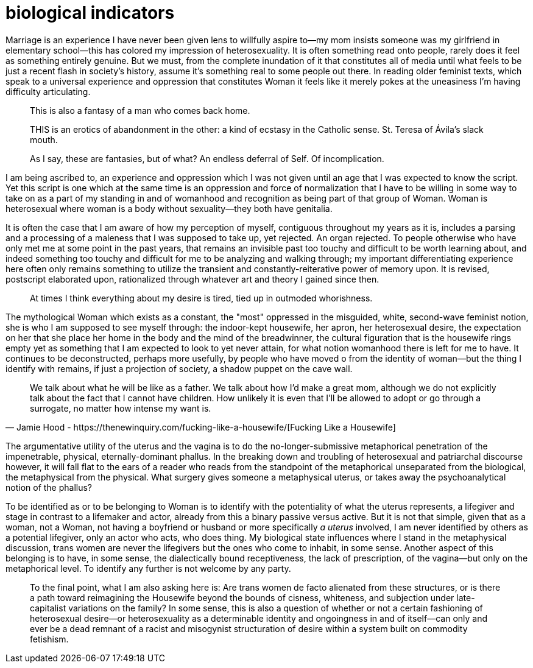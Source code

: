 = biological indicators
:description: written in a haze after reading a paper
:docdate: 2021-11-09
:keywords: philosophy

:url-housewife: https://thenewinquiry.com/fucking-like-a-housewife/

Marriage is an experience I have never been given lens to willfully aspire to--my mom insists
someone was my girlfriend in elementary school--this has colored my impression of heterosexuality.
It is often something read onto people, rarely does it feel as something entirely genuine. But we
must, from the complete inundation of it that constitutes all of media until what feels to be just
a recent flash in society's history, assume it's something real to some people out there. In reading
older feminist texts, which speak to a universal experience and oppression that constitutes Woman it
feels like it merely pokes at the uneasiness I'm having difficulty articulating.

[quote]
--
This is also a fantasy of a man who comes back home.
[...]
THIS is an erotics of abandonment in the other: a kind of ecstasy in the Catholic sense. St. Teresa
of Ávila’s slack mouth.

As I say, these are fantasies, but of what? An endless deferral of Self. Of incomplication.
--

I am being ascribed to, an experience and oppression which I was not given until an age that I was
expected to know the script. Yet this script is one which at the same time is an oppression and
force of normalization that I have to be willing in some way to take on as a part of my standing in
and of womanhood and recognition as being part of that group of Woman. Woman is heterosexual where
woman is a body without sexuality--they both have genitalia.

It is often the case that I am aware of how my perception of myself, contiguous throughout my years
as it is, includes a parsing and a processing of a maleness that I was supposed to take up, yet
rejected. An organ rejected. To people otherwise who have only met me at some point in the past
years, that remains an invisible past too touchy and difficult to be worth learning about, and
indeed something too touchy and difficult for me to be analyzing and walking through; my important
differentiating experience here often only remains something to utilize the transient and
constantly-reiterative power of memory upon. It is revised, postscript elaborated upon, rationalized
through whatever art and theory I gained since then.

[quote]
At times I think everything about my desire is tired, tied up in outmoded whorishness.

The mythological Woman which exists as a constant, the "most" oppressed in the misguided, white,
second-wave feminist notion, she is who I am supposed to see myself through: the indoor-kept
housewife, her apron, her heterosexual desire, the expectation on her that she place her home in the
body and the mind of the breadwinner, the cultural figuration that is the housewife rings empty yet
as something that I am expected to look to yet never attain, for what notion womanhood there is left
for me to have. It continues to be deconstructed, perhaps more usefully, by people who have moved o
from the identity of woman--but the thing I identify with remains, if just a projection of society,
a shadow puppet on the cave wall.

[quote, "Jamie Hood - {url-housewife}[Fucking Like a Housewife]"]
We talk about what he will be like as a father. We talk about how I'd make a great mom, although we
do not explicitly talk about the fact that I cannot have children. How unlikely it is even that I'll
be allowed to adopt or go through a surrogate, no matter how intense my want is.

The argumentative utility of the uterus and the vagina is to do the no-longer-submissive
metaphorical penetration of the impenetrable, physical, eternally-dominant phallus. In the breaking
down and troubling of heterosexual and patriarchal discourse however, it will fall flat to the ears
of a reader who reads from the standpoint of the metaphorical unseparated from the biological, the
metaphysical from the physical. What surgery gives someone a metaphysical uterus, or takes away the
psychoanalytical notion of the phallus?

To be identified as or to be belonging to Woman is to identify with the potentiality of what the
uterus represents, a lifegiver and stage in contrast to a lifemaker and actor, already from this a
binary passive versus active. But it is not that simple, given that as a woman, not a Woman, not
having a boyfriend or husband or more specifically _a uterus_ involved, I am never identified by
others as a potential lifegiver, only an actor who acts, who does thing. My biological state
influences where I stand in the metaphysical discussion, trans women are never the lifegivers but
the ones who come to inhabit, in some sense. Another aspect of this belonging is to have, in some
sense, the dialectically bound receptiveness, the lack of prescription, of the vagina--but only on
the metaphorical level. To identify any further is not welcome by any party.

[quote]
To the final point, what I am also asking here is: Are trans women de facto alienated from these
structures, or is there a path toward reimagining the Housewife beyond the bounds of cisness,
whiteness, and subjection under late-capitalist variations on the family? In some sense, this is
also a question of whether or not a certain fashioning of heterosexual desire--or heterosexuality as
a determinable identity and ongoingness in and of itself--can only and ever be a dead remnant of a
racist and misogynist structuration of desire within a system built on commodity fetishism.
